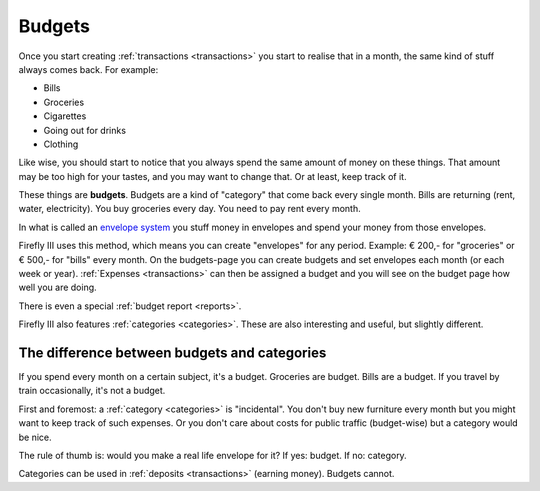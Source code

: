 .. _budgets:

=======
Budgets
=======

Once you start creating :ref:`transactions <transactions>` you start to realise that in a month, the same kind of stuff always comes back. For example:

* Bills
* Groceries
* Cigarettes
* Going out for drinks
* Clothing

Like wise, you should start to notice that you always spend the same amount of money on these things. That amount may be too high for your tastes, and you may want to change that. Or at least, keep track of it.

These things are **budgets**. Budgets are a kind of "category" that come back every single month. Bills are returning (rent, water, electricity). You buy groceries every day. You need to pay rent every month. 

In what is called an `envelope system <http://en.wikipedia.org/wiki/Envelope_system>`_ you stuff money in envelopes and spend your money from those envelopes.

Firefly III uses this method, which means you can create "envelopes" for any period. Example: € 200,- for "groceries" or € 500,- for "bills" every month. On the budgets-page you can create budgets and set envelopes each month (or each week or year). :ref:`Expenses <transactions>` can then be assigned a budget and you will see on the budget page how well you are doing.

There is even a special :ref:`budget report <reports>`.

Firefly III also features :ref:`categories <categories>`. These are also interesting and useful, but slightly different.

The difference between budgets and categories
---------------------------------------------

If you spend every month on a certain subject, it's a budget. Groceries are budget. Bills are a budget. If you travel by train occasionally, it's not a budget.

First and foremost: a :ref:`category <categories>` is "incidental". You don't buy new furniture every month but you might want to keep track of such expenses. Or you don't care about costs for public traffic (budget-wise) but a category would be nice.

The rule of thumb is: would you make a real life envelope for it? If yes: budget. If no: category.

Categories can be used in :ref:`deposits <transactions>` (earning money). Budgets cannot.

